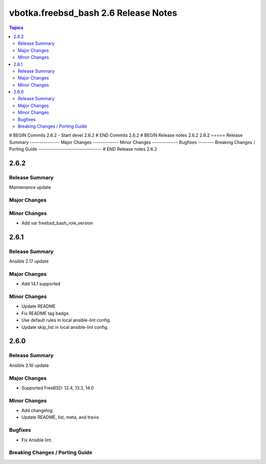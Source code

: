 =====================================
vbotka.freebsd_bash 2.6 Release Notes
=====================================

.. contents:: Topics
# BEGIN Commits 2.6.2
- Start devel 2.6.2
# END Commits 2.6.2
# BEGIN Release notes 2.6.2
2.6.2
=====
Release Summary
---------------
Major Changes
-------------
Minor Changes
-------------
Bugfixes
--------
Breaking Changes / Porting Guide
--------------------------------
# END Release notes 2.6.2


2.6.2
=====

Release Summary
---------------
Maintenance update

Major Changes
-------------

Minor Changes
-------------
* Add var freebsd_bash_role_version


2.6.1
=====

Release Summary
---------------
Ansible 2.17 update

Major Changes
-------------
* Add 14.1 supported

Minor Changes
-------------
* Update README
* Fix README tag badge.
* Use default rules in local ansible-lint config.
* Update skip_list in local ansible-lint config.


2.6.0
=====

Release Summary
---------------
Ansible 2.16 update

Major Changes
-------------
* Supported FreeBSD: 12.4, 13.3, 14.0

Minor Changes
-------------
* Add changelog
* Update README, list, meta, and travis

Bugfixes
--------
* Fix Ansible lint.

Breaking Changes / Porting Guide
--------------------------------
